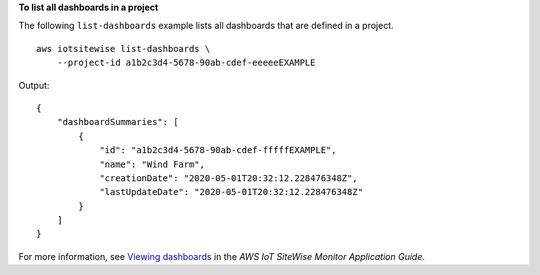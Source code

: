**To list all dashboards in a project**

The following ``list-dashboards`` example lists all dashboards that are defined in a project. ::

    aws iotsitewise list-dashboards \
        --project-id a1b2c3d4-5678-90ab-cdef-eeeeeEXAMPLE

Output::

    {
        "dashboardSummaries": [
            {
                "id": "a1b2c3d4-5678-90ab-cdef-fffffEXAMPLE",
                "name": "Wind Farm",
                "creationDate": "2020-05-01T20:32:12.228476348Z",
                "lastUpdateDate": "2020-05-01T20:32:12.228476348Z"
            }
        ]
    }

For more information, see `Viewing dashboards <https://docs.aws.amazon.com/iot-sitewise/latest/appguide/view-dashboards.html>`__ in the *AWS IoT SiteWise Monitor Application Guide*.